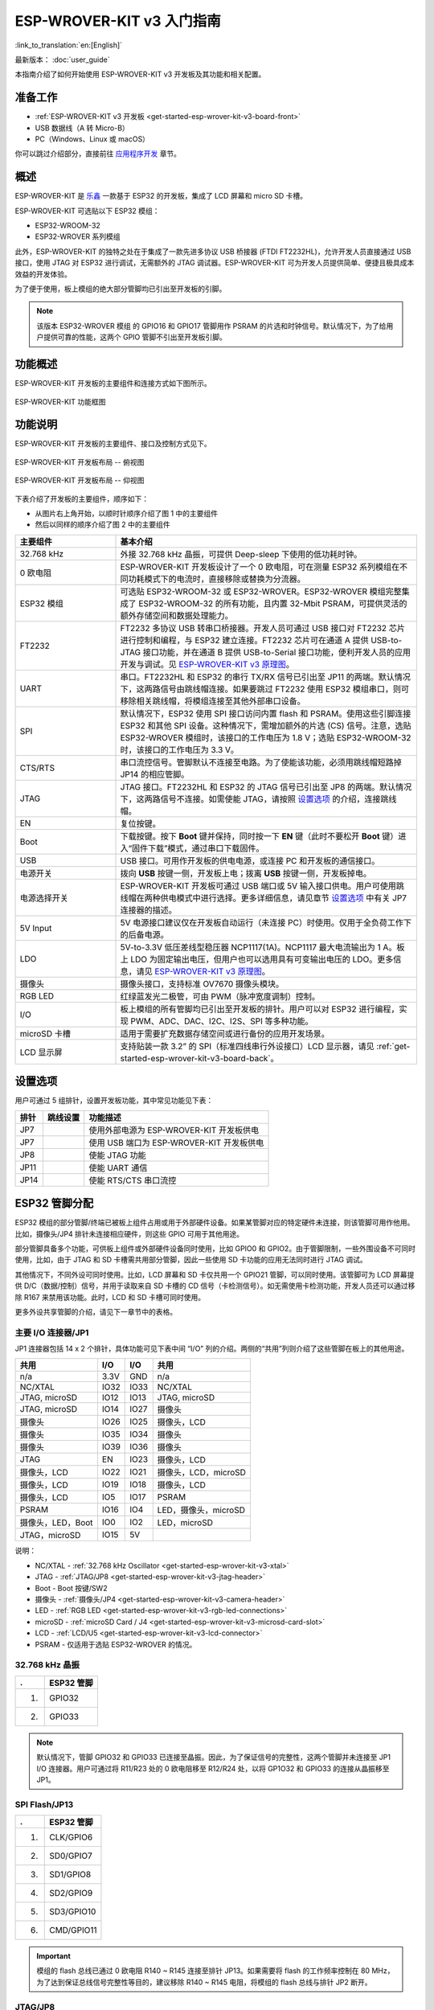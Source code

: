 ESP-WROVER-KIT v3 入门指南
=======================================

:link_to_translation:`en:[English]`

最新版本： :doc:`user_guide`

本指南介绍了如何开始使用 ESP-WROVER-KIT v3 开发板及其功能和相关配置。


准备工作
-------------

* :ref:`ESP-WROVER-KIT v3 开发板 <get-started-esp-wrover-kit-v3-board-front>`
* USB 数据线（A 转 Micro-B）
* PC（Windows、Linux 或 macOS）

你可以跳过介绍部分，直接前往 `应用程序开发`_ 章节。


概述
--------

ESP-WROVER-KIT 是 `乐鑫 <https://espressif.com>`_ 一款基于 ESP32 的开发板，集成了 LCD 屏幕和 micro SD 卡槽。

ESP-WROVER-KIT 可选贴以下 ESP32 模组：

- ESP32-WROOM-32
- ESP32-WROVER 系列模组

此外，ESP-WROVER-KIT 的独特之处在于集成了一款先进多协议 USB 桥接器 (FTDI FT2232HL)，允许开发人员直接通过 USB 接口，使用 JTAG 对 ESP32 进行调试，无需额外的 JTAG 调试器。ESP-WROVER-KIT 可为开发人员提供简单、便捷且极具成本效益的开发体验。

为了便于使用，板上模组的绝大部分管脚均已引出至开发板的引脚。

.. note::

    该版本 ESP32-WROVER 模组 的 GPIO16 和 GPIO17 管脚用作 PSRAM 的片选和时钟信号。默认情况下，为了给用户提供可靠的性能，这两个 GPIO 管脚不引出至开发板引脚。


功能概述
----------------------

ESP-WROVER-KIT 开发板的主要组件和连接方式如下图所示。

.. figure:: ../../_static/esp-wrover-kit/esp-wrover-kit-block-diagram.png
    :align: center
    :alt: ESP-WROVER-KIT 功能框图
    :figclass: align-center

    ESP-WROVER-KIT 功能框图


功能说明
----------------------

ESP-WROVER-KIT 开发板的主要组件、接口及控制方式见下。

.. _get-started-esp-wrover-kit-v3-board-front:

.. figure:: ../../_static/esp-wrover-kit/esp-wrover-kit-v3-layout-front.jpg
    :align: center
    :alt: ESP-WROVER-KIT 开发板布局 -- 俯视图
    :figclass: align-center

    ESP-WROVER-KIT 开发板布局 -- 俯视图

.. _get-started-esp-wrover-kit-v3-board-back:

.. figure:: ../../_static/esp-wrover-kit/esp-wrover-kit-v3-layout-back.jpg
    :align: center
    :alt: ESP-WROVER-KIT 开发板布局 -- 仰视图
    :figclass: align-center

    ESP-WROVER-KIT 开发板布局 -- 仰视图


下表介绍了开发板的主要组件，顺序如下：

- 从图片右上角开始，以顺时针顺序介绍了图 1 中的主要组件
- 然后以同样的顺序介绍了图 2 中的主要组件

.. list-table::
    :widths: 25 75
    :header-rows: 1

    * - 主要组件
      - 基本介绍
    * - 32.768 kHz
      - 外接 32.768 kHz 晶振，可提供 Deep-sleep 下使用的低功耗时钟。
    * - 0 欧电阻
      - ESP-WROVER-KIT 开发板设计了一个 0 欧电阻，可在测量 ESP32 系列模组在不同功耗模式下的电流时，直接移除或替换为分流器。
    * - ESP32 模组
      - 可选贴 ESP32-WROOM-32 或 ESP32-WROVER。ESP32-WROVER 模组完整集成了 ESP32-WROOM-32 的所有功能，且内置 32-Mbit PSRAM，可提供灵活的额外存储空间和数据处理能力。
    * - FT2232
      - FT2232 多协议 USB 转串口桥接器。开发人员可通过 USB 接口对 FT2232 芯片进行控制和编程，与 ESP32 建立连接。FT2232 芯片可在通道 A 提供 USB-to-JTAG 接口功能，并在通道 B 提供 USB-to-Serial 接口功能，便利开发人员的应用开发与调试。见 `ESP-WROVER-KIT v3 原理图`_。
    * - UART
      - 串口。FT2232HL 和 ESP32 的串行 TX/RX 信号已引出至 JP11 的两端。默认情况下，这两路信号由跳线帽连接。如果要跳过 FT2232 使用 ESP32 模组串口，则可移除相关跳线帽，将模组连接至其他外部串口设备。
    * - SPI
      - 默认情况下，ESP32 使用 SPI 接口访问内置 flash 和 PSRAM。使用这些引脚连接 ESP32 和其他 SPI 设备。这种情况下，需增加额外的片选 (CS) 信号。注意，选贴 ESP32-WROVER 模组时，该接口的工作电压为 1.8 V；选贴 ESP32-WROOM-32 时，该接口的工作电压为 3.3 V。
    * - CTS/RTS
      - 串口流控信号。管脚默认不连接至电路。为了使能该功能，必须用跳线帽短路掉 JP14 的相应管脚。
    * - JTAG
      - JTAG 接口。FT2232HL 和 ESP32 的 JTAG 信号已引出至 JP8 的两端。默认情况下，这两路信号不连接。如需使能 JTAG，请按照 `设置选项`_ 的介绍，连接跳线帽。
    * - EN
      - 复位按键。
    * - Boot
      - 下载按键。按下 **Boot** 键并保持，同时按一下 **EN** 键（此时不要松开 **Boot** 键）进入“固件下载”模式，通过串口下载固件。
    * - USB
      - USB 接口。可用作开发板的供电电源，或连接 PC 和开发板的通信接口。
    * - 电源开关
      - 拨向 **USB** 按键一侧，开发板上电；拨离 **USB** 按键一侧，开发板掉电。
    * - 电源选择开关
      - ESP-WROVER-KIT 开发板可通过 USB 端口或 5V 输入接口供电。用户可使用跳线帽在两种供电模式中进行选择。更多详细信息，请见章节 `设置选项`_ 中有关 JP7 连接器的描述。
    * - 5V Input
      - 5V 电源接口建议仅在开发板自动运行（未连接 PC）时使用。仅用于全负荷工作下的后备电源。
    * - LDO
      - 5V-to-3.3V 低压差线型稳压器 NCP1117(1A)。NCP1117 最大电流输出为 1 A。板上 LDO 为固定输出电压，但用户也可以选用具有可变输出电压的 LDO。更多信息，请见 `ESP-WROVER-KIT v3 原理图`_。
    * - 摄像头
      - 摄像头接口，支持标准 OV7670 摄像头模块。
    * - RGB LED
      - 红绿蓝发光二极管，可由 PWM（脉冲宽度调制）控制。
    * - I/O
      - 板上模组的所有管脚均已引出至开发板的排针。用户可以对 ESP32 进行编程，实现 PWM、ADC、DAC、I2C、I2S、SPI 等多种功能。
    * - microSD 卡槽
      - 适用于需要扩充数据存储空间或进行备份的应用开发场景。
    * - LCD 显示屏
      - 支持贴装一款 3.2” 的 SPI（标准四线串行外设接口）LCD 显示器，请见 :ref:`get-started-esp-wrover-kit-v3-board-back`。


.. _get-started-esp-wrover-kit-v3-setup-options:

设置选项
-------------

用户可通过 5 组排针，设置开发板功能，其中常见功能见下表：

=======  ================  =========================================================================
排针      跳线设置           功能描述
=======  ================  =========================================================================
JP7      |jp7-ext_5v|      使用外部电源为 ESP-WROVER-KIT 开发板供电
JP7      |jp7-usb_5v|      使用 USB 端口为 ESP-WROVER-KIT 开发板供电
JP8      |jp8|             使能 JTAG 功能
JP11     |jp11-tx-rx|      使能 UART 通信
JP14     |jp14|            使能 RTS/CTS 串口流控
=======  ================  =========================================================================


ESP32 管脚分配
------------------------

ESP32 模组的部分管脚/终端已被板上组件占用或用于外部硬件设备。如果某管脚对应的特定硬件未连接，则该管脚可用作他用。比如，摄像头/JP4 排针未连接相应硬件，则这些 GPIO 可用于其他用途。

部分管脚具备多个功能，可供板上组件或外部硬件设备同时使用，比如 GPIO0 和 GPIO2。由于管脚限制，一些外围设备不可同时使用，比如，由于 JTAG 和 SD 卡槽需共用部分管脚，因此一些使用 SD 卡功能的应用无法同时进行 JTAG 调试。

其他情况下，不同外设可同时使用。比如，LCD 屏幕和 SD 卡仅共用一个 GPIO21 管脚，可以同时使用。该管脚可为 LCD 屏幕提供 D/C（数据/控制）信号，并用于读取来自 SD 卡槽的 CD 信号（卡检测信号）。如无需使用卡检测功能，开发人员还可以通过移除 R167 来禁用该功能。此时，LCD 和 SD 卡槽可同时使用。

更多外设共享管脚的介绍，请见下一章节中的表格。


主要 I/O 连接器/JP1
^^^^^^^^^^^^^^^^^^^^^^^^

JP1 连接器包括 14 x 2 个排针，具体功能可见下表中间 “I/O” 列的介绍。两侧的“共用”列则介绍了这些管脚在板上的其他用途。

=====================  =====  =====  =====================
共用                    I/O    I/O    共用
=====================  =====  =====  =====================
n/a                    3.3V   GND    n/a
NC/XTAL                IO32   IO33   NC/XTAL
JTAG, microSD          IO12   IO13   JTAG, microSD
JTAG, microSD          IO14   IO27   摄像头
摄像头                  IO26   IO25   摄像头，LCD
摄像头                  IO35   IO34   摄像头
摄像头                  IO39   IO36   摄像头
JTAG                   EN     IO23   摄像头，LCD
摄像头，LCD             IO22   IO21   摄像头，LCD，microSD
摄像头，LCD             IO19   IO18   摄像头，LCD
摄像头，LCD             IO5    IO17   PSRAM
PSRAM                  IO16   IO4    LED，摄像头，microSD
摄像头，LED，Boot       IO0    IO2    LED，microSD
JTAG，microSD          IO15   5V
=====================  =====  =====  =====================

说明：

* NC/XTAL - :ref:`32.768 kHz Oscillator <get-started-esp-wrover-kit-v3-xtal>`
* JTAG - :ref:`JTAG/JP8 <get-started-esp-wrover-kit-v3-jtag-header>`
* Boot - Boot 按键/SW2
* 摄像头 - :ref:`摄像头/JP4 <get-started-esp-wrover-kit-v3-camera-header>`
* LED - :ref:`RGB LED <get-started-esp-wrover-kit-v3-rgb-led-connections>`
* microSD - :ref:`microSD Card / J4 <get-started-esp-wrover-kit-v3-microsd-card-slot>`
* LCD - :ref:`LCD/U5 <get-started-esp-wrover-kit-v3-lcd-connector>`
* PSRAM - 仅适用于选贴 ESP32-WROVER 的情况。


.. _get-started-esp-wrover-kit-v3-xtal:

32.768 kHz 晶振
^^^^^^^^^^^^^^^^^^^^^

====  ==========
.     ESP32 管脚
====  ==========
1.    GPIO32
2.    GPIO33
====  ==========

.. note::

    默认情况下，管脚 GPIO32 和 GPIO33 已连接至晶振。因此，为了保证信号的完整性，这两个管脚并未连接至 JP1 I/O 连接器。用户可通过将 R11/R23 处的 0 欧电阻移至 R12/R24 处，以将 GP1O32 和 GPIO33 的连接从晶振移至 JP1。


.. _get-started-esp-wrover-kit-v3-spi-flash-header:

SPI Flash/JP13
^^^^^^^^^^^^^^^^

====  =============
.     ESP32 管脚
====  =============
1.    CLK/GPIO6
2.    SD0/GPIO7
3.    SD1/GPIO8
4.    SD2/GPIO9
5.    SD3/GPIO10
6.    CMD/GPIO11
====  =============

.. important::

    模组的 flash 总线已通过 0 欧电阻 R140 ~ R145 连接至排针 JP13。如果需要将 flash 的工作频率控制在 80 MHz，为了达到保证总线信号完整性等目的，建议移除 R140 ~ R145 电阻，将模组的 flash 总线与排针 JP2 断开。


.. _get-started-esp-wrover-kit-v3-jtag-header:

JTAG/JP8
^^^^^^^^^^

====  ==============  =============
.     ESP32 管脚       JTAG 信号
====  ==============  =============
1.    EN              TRST_N
2.    MTMS/GPIO14     TMS
3.    MTDO/GPIO15     TDO
4.    MTDI/GPIO12     TDI
5.    MTCK/GPIO13     TCK
====  ==============  =============


.. _get-started-esp-wrover-kit-v3-camera-header:

摄像头/JP4
^^^^^^^^^^^^

====  ==========  =============================
.     ESP32 管脚   摄像头信号
====  ==========  =============================
1.    n/a         3.3V
2.    n/a         地
3.    GPIO27      SIO_C/SCCB 时钟
4.    GPIO26      SIO_D/SCCB 数据
5.    GPIO25      VSYNC/垂直同步
6.    GPIO23      HREF/水平参考
7.    GPIO22      PCLK/像素时钟
8.    GPIO21      XCLK/系统时钟
9.    GPIO35      D7/像素数据 Bit 7
10.   GPIO34      D6/像素数据 Bit 6
11.   GPIO39      D5/像素数据 Bit 5
12.   GPIO36      D4/像素数据 Bit 4
13.   GPIO19      D3/像素数据 Bit 3
14.   GPIO18      D2/像素数据 Bit 2
15.   GPIO5       D1/像素数据 Bit 1
16.   GPIO4       D0/像素数据 Bit 0
17.   GPIO0       RESET/摄像头复位
18.   n/a         PWDN/摄像头断电
====  ==========  =============================

* D0 到 D7 为摄像头的数据总线


.. _get-started-esp-wrover-kit-v3-rgb-led-connections:

RGB LED
^^^^^^^

====  ==========  =========
.     ESP32 管脚   RGB LED
====  ==========  =========
1.    GPIO0       红色
2.    GPIO2       绿色
3.    GPIO4       蓝色
====  ==========  =========


.. _get-started-esp-wrover-kit-v3-microsd-card-slot:

microSD 卡
^^^^^^^^^^^^

====  ==============  ===============
.     ESP32 管脚       microSD 信号
====  ==============  ===============
1.    MTDI/GPIO12     DATA2
2.    MTCK/GPIO13     CD/DATA3
3.    MTDO/GPIO15     CMD
4.    MTMS/GPIO14     CLK
5.    GPIO2           DATA0
6.    GPIO4           DATA1
7.    GPIO21          CD
====  ==============  ===============


.. _get-started-esp-wrover-kit-v3-lcd-connector:

LCD/U5
^^^^^^^^

====  ==============  ===============
.     ESP32 管脚       LCD 信号
====  ==============  ===============
1.    GPIO18          复位
2.    GPIO19          SCL
3.    GPIO21          D/C
4.    GPIO22          CS
5.    GPIO23          SDA
6.    GPIO25          SDO
7.    GPIO5           背光
====  ==============  ===============


.. _get-started-esp-wrover-kit-v3-start-development:

应用程序开发
-----------------------------

ESP-WROVER-KIT 上电前，请首先确认开发板完好无损。


初始设置
^^^^^^^^^^^^^

请严格按照下图所示连接跳线帽，注意不要额外连接其他跳线帽。

- 使用 JP7 连接器，选择 USB 为开发板供电。

- 使用 JP11 连接器，使能 UART 通信。

========================  ==========================
USB 供电                   使能 UART 通信
========================  ==========================
|jp7-usb_5v|              |jp11-tx-rx|
========================  ==========================

注意不要连接其他跳线帽。

打开 **电源开关**，**5V Power On LED** 应点亮。


正式开始开发
^^^^^^^^^^^^^^^^^^

请前往 `ESP-IDF 快速入门 <https://docs.espressif.com/projects/esp-idf/zh_CN/latest/esp32/get-started/index.html>`__，查看如何快速设置开发环境，将应用程序烧录至您的开发板。


相关文档
-----------------

* `ESP-WROVER-KIT v3 原理图`_ (PDF)
* `《ESP32 技术规格书》 <https://www.espressif.com/sites/default/files/documentation/esp32_datasheet_cn.pdf>`_ (PDF)
* `《ESP32-WROOM-32 技术规格书》 <https://espressif.com/sites/default/files/documentation/esp32-wroom-32_datasheet_cn.pdf>`_ (PDF)

.. * `《ESP32-WROVER 技术规格书》 <https://www.espressif.com/sites/default/files/documentation/esp32-wrover_datasheet_cn.pdf>`_ (PDF)

.. |jp7-ext_5v| image:: ../../_static/esp-wrover-kit/esp-wrover-kit-v3-jp7-ext_5v.png
.. |jp7-usb_5v| image:: ../../_static/esp-wrover-kit/esp-wrover-kit-v3-jp7-usb_5v.png
.. |jp8| image:: ../../_static/esp-wrover-kit/esp-wrover-kit-v3-jp8.png
.. |jp11-tx-rx| image:: ../../_static/esp-wrover-kit/esp-wrover-kit-v3-jp11-tx-rx.png
.. |jp14| image:: ../../_static/esp-wrover-kit/esp-wrover-kit-v3-jp14.png

.. _ESP-WROVER-KIT v3 原理图: https://dl.espressif.com/dl/schematics/ESP-WROVER-KIT_SCH-3.pdf
